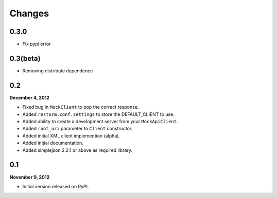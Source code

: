 Changes
=======

0.3.0
-----

- Fix pypi error

0.3(beta)
---------

- Removing distribute dependence

0.2
---
**December 4, 2012**

- Fixed bug in ``MockClient`` to pop the correct response.
- Added ``restorm.conf.settings`` to store the DEFAULT_CLIENT to use.
- Added ability to create a development server from your ``MockApiClient``.
- Added ``root_uri`` parameter to ``Client`` constructor.
- Added initial XML client implemention (alpha).
- Added initial documentation.
- Added simplejson 2.2.1 or above as required library.

0.1
---
**November 9, 2012**

- Initial version released on PyPI.
